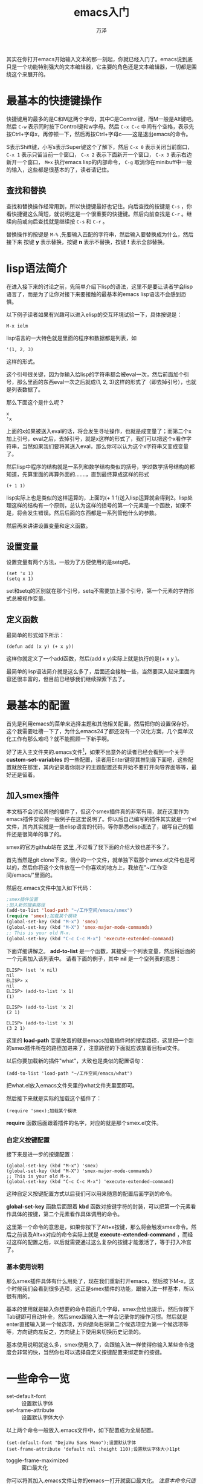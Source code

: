 #+LATEX_CLASS: article
#+LATEX_CLASS_OPTIONS:[11pt,oneside]
#+LATEX_HEADER: \usepackage{article}


#+TITLE: emacs入门
#+AUTHOR: 万泽
#+CREATOR: 万泽
#+DESCRIPTION: 制作者邮箱：a358003542@gmail.com 
# in pdf description


其实在你打开emacs开始输入文本的那一刻起，你就已经入门了。emacs说到底只是一个功能特别强大的文本编辑器，它主要的角色还是文本编辑器，一切都是围绕这个来展开的。

* 最基本的快捷键操作
快捷键用的最多的是C和M这两个字母，其中C是Control键，而M一般是Alt键吧。然后 ~C-w~ 表示同时按下Control键和w字母。然后 ~C-x C-c~ 中间有个空格，表示先按Ctrl+字母x，再停顿一下，然后再按Ctrl+字母c——这是退出emacs的命令。

S表示Shift键，小写s表示Super键这个了解下，然后 ~C-x 0~ 表示关闭当前窗口， ~C-x 1~ 表示只留当前一个窗口， ~C-x 2~ 表示下面新开一个窗口， ~C-x 3~ 表示右边新开一个窗口， ~M+x~ 执行emacs lisp的内部命令， ~C-g~ 取消你在minibuff中一般的输入，这些都是很基本的了，读者请记住。

** 查找和替换
查找和替换操作经常用到，所以快捷键最好也记住。向后查找的按键是 ~C-s~ ，你看快捷键这么简短，就说明这是一个很重要的快捷键。然后向前查找是 ~C-r~ 。继续向前或向后查找就是继续按 ~C-s~ 和 ~C-r~ 。

替换操作的按键是 ~M-%~ ,先要输入匹配的字符串，然后输入要替换成为什么，然后接下来 按键 *y* 表示替换，按键 *n* 表示不替换，按键 *!* 表示全部替换。



* lisp语法简介
在进入接下来的讨论之前，先简单介绍下lisp的语法，这里不是要让读者学会lisp语言了，而是为了让你对接下来要接触的最基本的emacs lisp语法不会感到恐惧。

以下例子读者如果有兴趣可以进入elisp的交互环境试验一下，具体按键是：

#+BEGIN_EXAMPLE
M-x ielm
#+END_EXAMPLE


lisp语言的一大特色就是里面的程序和数据都是列表，如
#+BEGIN_EXAMPLE
'(1, 2, 3)
#+END_EXAMPLE

这样的形式。

这个引号很关键，因为你输入给lisp的字符串都会被eval一次，然后前面加个引号，那么里面的东西eval一次之后就成(1, 2, 3)这样的形式了（即去掉引号），也就是列表数据了。

那么下面这个是什么呢？
#+BEGIN_EXAMPLE
x
'x
#+END_EXAMPLE

上面的x如果被送入eval的话，将会发生寻址操作，也就是成变量了；而第二个x加上引号，eval之后，去掉引号，就是x这样的形式了，我们可以把这个x看作字符串，当然如果我们要将其送入eval，那么你可以认为这个x字符串又变成变量了。

然后lisp中程序的结构就是一系列和数学结构类似的括号，学过数学括号结构的都知道，先算里面的再算外面的.......，直到最终算成这样的形式
#+BEGIN_EXAMPLE
(+ 1 1)
#+END_EXAMPLE

lisp实际上也是类似的这样运算的，上面的(+ 1 1)送入lisp运算就会得到2。lisp处理这样的结构有一个原则，总认为这样的括号的第一个元素是一个函数，如果不是，将会发生错误。然后后面的东西都是一系列管他什么的参数。

然后再来讲讲设置变量和定义函数。
** 设置变量
设置变量有两个方法，一般为了方便使用的是setq吧。
#+BEGIN_EXAMPLE
(set 'x 1)
(setq x 1)
#+END_EXAMPLE

set和setq的区别就在那个引号，setq不需要加上那个引号，第一个元素的字符形式总被视作变量。

** 定义函数
最简单的形式如下所示：
#+BEGIN_EXAMPLE
(defun add (x y) (+ x y))
#+END_EXAMPLE

这样你就定义了一个add函数，然后(add x y)实际上就是执行的是(+ x y )。

最简单的lisp语法简介就是这么多了，后面还会接触一些，当然要深入起来里面内容还很丰富的，但目前已经够我们继续探索下去了。


* 最基本的配置
首先是利用emacs的菜单来选择主题和其他相关配置，然后把你的设置保存好。这个我需要吐槽一下了，为什么emacs24了都还没有一个汉化方案，几个菜单汉化工作有那么难吗？就不能照顾一下新手啊。

好了进入主文件夹的.emacs文件[fn::一个隐藏配置文件，每次运行emacs之前都会先加载它。]，如果不出意外的读者已经会看到一个关于 *custom-set-variables* 的一些配置，读者用Enter键将其推到最下面吧，这些配置就放在那里，其内记录着你刚才的主题配置还有开始不要打开向导界面等等，最好还是留着。

** 加入smex插件
本文档不会讨论其他的插件了，但这个smex插件真的非常有用，就在这里作为emacs插件安装的一般例子在这里说明了。你以后自己编写的插件其实就是一个el文件，其内其实就是一些elisp语言的代码，等你熟悉elisp语法了，编写自己的插件还是很简单的事了的。

smex的官方github站在 [[https://github.com/nonsequitur/smex/][这里]] ,不过看了我下面的介绍大致也差不多了。

首先当然是git clone下来，很小的一个文件，就单独下载那个smex.el文件也是可以的，然后你将这个文件放在一个你喜欢的地方上，我放在"~/工作空间/emacs/"里面的。

然后在.emacs文件中加入如下代码：
#+BEGIN_SRC emacs-lisp
;smex插件设置
;加入新的搜索路径
(add-to-list 'load-path "~/工作空间/emacs/smex")
(require 'smex);加载某个模块
(global-set-key (kbd "M-x") 'smex)
(global-set-key (kbd "M-X") 'smex-major-mode-commands)
;; This is your old M-x.
(global-set-key (kbd "C-c C-c M-x") 'execute-extended-command)
#+END_SRC


下面详细讲解之。 *add-to-list* 是一个函数，其接受一个列表变量，然后将后面的一个元素加入该列表中。
请看下面的例子，其中 *nil* 是一个空列表的意思：
#+BEGIN_EXAMPLE
ELISP> (set 'x nil)
nil
ELISP> x
nil
ELISP> (add-to-list 'x 1)
(1)

ELISP> (add-to-list 'x 2)
(2 1)

ELISP> (add-to-list 'x 3)
(3 2 1)
#+END_EXAMPLE

这里的 *load-path* 变量放着的就是emacs加载插件时的搜索路径，这里把一个新的smex插件所在的路径加进来了，注意路径的下面就应该放着目标el文件。

以后你要加载新的插件"what"，大致也是类似的配置语句：
#+BEGIN_EXAMPLE
(add-to-list 'load-path "~/工作空间/emacs/what")
#+END_EXAMPLE

把what.el放入emacs文件夹里的what文件夹里面即可。

然后接下来就是实际的加载这个插件了：
#+BEGIN_EXAMPLE
(require 'smex);加载某个模块
#+END_EXAMPLE

 *require* 函数后面跟着插件的名字，对应的就是那个smex.el文件。

*** 自定义按键配置
接下来是进一步的按键配置：

#+BEGIN_EXAMPLE
(global-set-key (kbd "M-x") 'smex)
(global-set-key (kbd "M-X") 'smex-major-mode-commands)
;; This is your old M-x.
(global-set-key (kbd "C-c C-c M-x") 'execute-extended-command)
#+END_EXAMPLE

这种自定义按键配置方式以后我们可以用来随意的配置后面学到的命令。

 *global-set-key* 函数后面跟着 *kbd* 函数对按键字符的封装，可以把第一个元素看作具体的按键，第二个元素看作具体调用的命令。

这里第一个命令的意思是，如果你按下了Alt+x按键，那么将会触发smex命令。然后之前谈及Alt+x对应的命令实际上就是 *execute-extended-command* ，而经过这样的配置之后，以后就需要通过这么复杂的按键才能激活了，等于打入冷宫了。


*** 基本使用说明
那么smex插件具体有什么用处了，现在我们重新打开emacs，然后按下M-x，这个时候我们会看到很多选项，这正是smex插件的功能，跟输入法一样基本，所以很有用的。

基本的使用就是输入你想要的命令前面几个字母，smex会给出提示，然后你按下Tab键即可自动补全，然后smex跟输入法一样会记录你的操作习惯。然后就是enter直接输入第一个候选项，方向键向右将第二个候选项变为第一个候选项等等，方向键向左反之，方向键上下使用来切换历史记录的。

基本使用说明就这么多，smex使用久了，会跟输入法一样使得你输入某些命令速度会非常的快，当然你也可以选择自定义按键配置来绑定新的按键。


* 一些命令一览
- set-default-font :: 设置默认字体 
- set-frame-attribute ::  设置默认字体大小

以上两个命令一般放入.emacs文件中，如下配置成为全局配置。
#+BEGIN_EXAMPLE
(set-default-font "DejaVu Sans Mono");设置默认字体
(set-frame-attribute 'default nil :height 110);设置默认字体大小11pt
#+END_EXAMPLE


- toggle-frame-maximized ::  窗口最大化
你可以将其加入.emacs文件让你的emacs一打开就窗口最大化。 /注意本命令只适用于emacs24.4+的版本。/ 

#+BEGIN_EXAMPLE
(toggle-frame-maximized)
#+END_EXAMPLE

如果是emacs24.4之前的版本你想启动之后就窗口最大化，参考 [[http://emacs.stackexchange.com/questions/2999/how-to-maximize-my-emacs-frame-on-start-up][这个网站]] ，在你的emacs初始化脚本上加上这么一句即可：

#+BEGIN_SRC emacs-lisp
(add-to-list 'default-frame-alist '(fullscreen . maximized))
#+END_SRC

- global-linum-mode :: 左侧显示行号

如下加入.emacs文件中你可以让你的emacs左侧永远显示行号，参考了 [[http://stackoverflow.com/questions/2034470/how-do-i-enable-line-numbers-on-the-left-everytime-i-open-emacs][这个网页]] 。
#+BEGIN_EXAMPLE
(global-linum-mode t)
#+END_EXAMPLE


- global-visual-line-mode :: 显示的段落自动换行

如下加入.emacs文件中你可以让你的emacs显示的文件段落会自动换行。
#+BEGIN_EXAMPLE
(global-visual-line-mode t)
#+END_EXAMPLE

- help-with-tutorial :: 默认按键"C-h t"，打开新手教程

- describe-key :: 默认按键是"C-h k"，描述某个按键
- describe-function :: 默认按键"C-h f"， 描述某个函数
- describe-variable :: 默认按键"C-h v"，描述某个变量

通过以上三个函数你能够学习到emacs lisp的很多内部知识，是一条不错的获取信息的来源[fn::参考了[[https://github.com/redguardtoo/mastering-emacs-in-one-year-guide/blob/master/guide-zh.org][mastering-emacs-in-one-year-guide]]]。

比如之前的"C-x 1"等等按键对应的命令如下：
- delete-other-windows :: 默认按键"C-x 1"，关闭其他窗口
- split-window-below :: 默认按键"C-x 2"，下面新开一个窗口
- split-window-right :: 默认按键"C-x 3"，右边新开一个窗口
- delete-window :: 默认按键"C-x 0"，删除当前窗口

emacs lisp还有很多很多内容，学习到后面当然是参看手册了。


* DIY之门
下面这几个命令也很常用，我们可以将其定义为更加简短一点的命令

- kill-buffer :: 默认按键"C-x k"，关闭当前buffer。
- switch-to-buffer :: 默认按键"C-x b"，切换buffer。
- find-file :: 默认按键"C-x C-f"，打开文件
- save-buffer :: 默认按键"C-x C-s"，保存某个buffer，或者说通常意义上的保存文件。
- save-some-buffers :: 默认按键"C-x s"，保存所有buffer，或者说保存所有文件。
- save-buffers-kill-terminal :: 默认按键"C-x C-c"，退出emacs。


你可以通过defun来定义新的函数，这里采用一种简单的机制defalias来给原函数取一个新的名字：
#+BEGIN_EXAMPLE
(defalias 'open 'find-file)
(defalias 'save 'save-buffer)
(defalias 'saveall 'save-some-buffers)
(defalias 'kill 'kill-buffer)
(defalias 'buffer 'switch-to-buffer)
#+END_EXAMPLE

然后我们再进入emacs，我们发现smex里面多了一个open命令，之前没有的，然后原有的find-file命令也还在。

初步的试验已经有那么一点意思了，当然接下来所谓的DIY之门，就是编写自己的插件，这其中很大一部分就是编写自己的函数。elisp语言还有很多内容，不过本章节就此结束了。






* 术语
** 基本术语
- frame :: emacs的图形界面或终端界面
- menu :: frame上方的菜单栏
- tool :: 菜单栏下面的工具栏
- echo :: 主编辑窗口下面的响应信息，minibuffer也在这里显示。
- window :: tool下面echo上面的主区域就是window区域，emacs可以分出很多个window出来，任何时候指的window是当前选中的那个window，同样emacs可以有很多buffer，当前选中的window对应的buffer为current buffer。
- buffer :: 每一个window具体编辑的就是一个buffer
- scroll bar :: window的一边有一个scroll bar
- mode line :: window的下面有一行mode line 格式如下:
cs:ch-fr buf  pos line  (major minor)
-------

- point :: 当前window下cursor的位置叫做point，具体emacs光标或覆盖在frob的o上，那么point的位置是在r和o之间。

** 按键术语
- 按键 a B SPC（空格） RET（回车） TAB DEL ESC F1 HOME LEFT 
- 组合按键 Control (usually labeled Ctrl), and META (usually labeled Alt) C-a 表示同时按下Control和a ，M-a 表示同时按下Alt和a。
- 多个按键组合 C-x C-f 表示key sequence ，顺序按下如此键组合。



* 光标移动
按 C-n 移动到下一列，实际执行命令 (next-line)
C-f (forward-char)
M-f (forward-word)
C-b (backward-char)
M-b (backward-word)
C-p (previous-line)
C-a (move-beginning-of-line)
C-e (move-end-of-line)


C-x C-s (save-buffer)
C-x C-f (find-file)
C-x u undo
按 F10 执行menu-bar-open命令，然后图形界面可以键盘方向键选定，终端界面可以上下移动辅以文字选定。
按 C-g 退出minibuffer
按 C-x C-c 退出Emacs (save-buffers-kill-terminal)
按 C-k (kill-line) 删除本行






* tab都自动换成space
参考网页：[[http://www.emacswiki.org/emacs/NoTabs][NoTabs]] 

在.emacs文件里加入如下代码：
#+BEGIN_EXAMPLE
(setq-default indent-tabs-mode nil)
#+END_EXAMPLE


* 80列规则
控制你的代码不超过80列是一个非常好的习惯，不仅可以起到控制自己写出缩进过于复杂的代码的冲动，而且这样写出来的代码直接复制粘贴就能很好地在网页或pdf文档上显示。

下面是具体的配置文件：
#+BEGIN_SRC emacs-lisp
(add-to-list 'load-path "~/工作空间/myemacs/fill-column-indicator")
(require 'fill-column-indicator)
(define-globalized-minor-mode global-fci-mode fci-mode 
    (lambda () (fci-mode 1)))
(global-fci-mode t)
(setq fci-rule-column 80)
(setq fci-rule-color "light green")
#+END_SRC

该宏包的github地址在 [[https://github.com/alpaker/Fill-Column-Indicator][这里]] ，该宏包的emacswiki地址在 [[http://www.emacswiki.org/emacs/FillColumnIndicator][这里]] 。上面代码第五行是设置列宽80，然后第六行是设置竖线颜色。

第三行第四行这样配置之后所有的模式下都会显示竖线，这个看各人的作业文档主要是什么了，如果主要是python脚本等编程语言，那么这样设置也没什么不妥的。如果你的作业文档主要是非编程语言或者有时是org模式之类的，推荐还是如下单独设置。

#+BEGIN_SRC emacs-lisp
(add-hook 'c-mode-hook 'fci-mode)
(add-hook 'c++-mode-hook 'fci-mode)
(add-hook 'python-mode-hook 'fci-mode)
(add-hook 'emacs-lisp-mode-hook 'fci-mode)
#+END_SRC


* python模式
python模式推荐还是使用 *python-mode* 宏包而不是内置的 ~python.el~ 。宏包的下载在 [[http://melpa.org/#/python-mode][这里]] ，如下简单设置之后使用 ~C-c C-c~ 就运行该python文件并进入交互模式，很是方便。这次默认的就是python3，我很满意了。我不清楚是不是我的python文件第一行总是有 ~#!/usr/bin/env python3~ 所以python-mode.el猜到了，还是只是现在就是简单的默认是调用python3了。如果你需要设置将其设置为python2，该宏包的github地址在 [[https://github.com/klen/python-mode][这里]] ，然后再结合网络搜索找寻答案吧。

#+BEGIN_SRC emacs-lisp
(add-to-list 'load-path "~/工作空间/myemacs/python-mode");加入新的搜索路径
(require 'python-mode)
#+END_SRC 

** 分窗口控制
参考了 [[http://stackoverflow.com/questions/24119221/customize-window-splitting-in-emacs-python-mode][这个网页]] ，如果你希望在运行 ~C-c C-c~ 之后，弹出的窗口是左右平行的模式，而不是上下模式，可以如下设置:

#+BEGIN_SRC emacs-lisp
(setq-default py-split-windows-on-execute-function 'split-window-horizontally)
#+END_SRC

这样具体效果如下图所示:

[[file:images/平行分出一个窗口.png]]


* 快速删除一行
快捷键是 ~C-k~ ，对应的命令是 ~org-kill-line~ 。emacs中的kill概念还不太熟悉，不过从表面来看效果就是从当前光标位置直到行尾的字符都将被删除，这通常很有用。

然后所谓 kill 的字符串 可以通过 ~C-y~ 召回了。



* 快速启动emacs
先用
#+BEGIN_EXAMPLE
emacs --daemon
#+END_EXAMPLE
命令启动一个后台服务器，这个命令可以考虑加入.bashrc文件中每次启动自动运行一次。

然后把系统的desktop文件（你可以在 ~/usr/share/applications~ 那里找到它，你也可以在用户主文件夹的 ~.local/share/applications~ 那里再另外新建一个。 ）修改一下:
#+BEGIN_EXAMPLE
Exec=/usr/bin/emacsclient -c -a ""  %F
#+END_EXAMPLE

本来是 ~emacs %F~ ，改为emacsclient，这里的 ~-c~ 参数是启动图形界面。然后-a参数设置为空字符串，这样即使你前面没有建立一个emacs后台服务器，其也会自动创建一个。这样你双击对应emacs关联的文件就自动快速用emacsclient打开了。读者可以尝试一下，这样emacs打开文件确实很快了，但也带来了一些问题。

** 关闭frame和以前的不同了
emacs daemon是一个后台进程，你可以用 ~ps aux |grep emacs~ 来查看一下，哪怕你把所有的emacsclient建立的frame窗口都关闭了，emacs的后台daemon仍然存在。

然后就是emacsclient编辑一个文件之后，不管你保存了没有没有任何提示就直接关闭了，这其实没什么，因为你用emacsclient打开的所有buffer都还是在的，所以你的编辑内容并没有丢失，但这很不符合用户的习惯。

首先通过查看进程号然后kill相应的emacs daemon进程的做法最好不要用，在emacs里面可以输入命令 ~kill-emacs~ 来关闭emacs的后台服务进程，这个方法最好也不要用。总之手工kill emacs后台服务进程这个操作最好不要使用，如果你需要调试，就用以前的 ~emacs test.org~ 方式来启动另外一个完成的meacs进程来进行调试。

然后如果你觉得接下来应该不需要使用emacs了，那么正确关闭emacs做法是使用快捷键 ~C-x C-c~ ，其对应的函数是 ~save-buffers-kill-terminal~ ，这个快捷键以前我已经接触过了，在一个完整emacs进程中，其就是退出emacs命令，其将确保所有的buffer都保存了，然后退出。值得一提的是这个函数并没有关闭emacs后台服务进程，实际上在熟悉emacsclient操作之后，最好不要去管emacs daemon这个概念，就认为这个 ~C-x C-c~ 就是正常退出emacs的命令即可。

最后是关闭buffer操作，如果你只是简单点击窗口的关闭图标，那么只是关闭frame，buffer还是在那里。如果你编辑完了想要关闭这个buffer，那么执行 ~kill-buffer~ 即可，文档没有保存其会提示你的，并且最后还会提示你是否关闭本frame。



** 字体问题
因为emacs daemon在启动的时候是没有图形界面的，所以之前的字体设置失效了，你需要如下设置[fn::参考了[[http://floss.zoomquiet.io/data/20120229104733/index.html][ 这个网页]] 。]:
#+BEGIN_SRC emacs-lisp
;; 解决client模式下的字体问题
(defun myfontset ()
  (interactive)
  (set-default-font "DejaVu Sans Mono");设置默认字体
  (set-face-attribute 'default nil :height 110);设置默认字体大小11pt
)

(add-hook 'after-make-frame-functions
         (lambda (frame)
           (select-frame frame);
               (myfontset)))
#+END_SRC

这里的思路就是等frame加载完成之后再加载之前的那些字体配置。


* 左侧文件树面板
一般现代IDE最大的一个特色就是左侧有一个文件树面板，方便快速切换文件，这个emacs下的neotree宏包可以实现类似的功能。该项目的github地址在 [[https://github.com/jaypei/emacs-neotree][这里]] 。

具体使用很简单，就是常规的加载:
#+BEGIN_EXAMPLE
(add-to-list 'load-path "/some/path/neotree")
(require 'neotree)
(global-set-key [f8] 'neotree-toggle)
#+END_EXAMPLE

这样你就可以按下F8来快速切换到文件树面板了。

** pdf文件打开卡住问题
emacs的docview功能可以直接看pdf文件，这有时会带来很大的便利，不过现在打开pdf文件有点卡，这可以通过将 ~doc-view-continuous~ 设置为nil来稍微缓和一下。

#+BEGIN_EXAMPLE
(custom-set-variables
 '(doc-view-continuous nil)
 )
#+END_EXAMPLE

** 可能的其他问题
neotree这个项目看得出来还有很多地方可以进一步完善，比如说emacsclient模式下似乎根目录读取有问题。


* 多个窗口之间的编号切换
window-numbering这个宏包不错，其github项目地址在 [[https://github.com/nschum/window-numbering.el][这里]] 。该宏包实现了对各个窗口进行编号，使得你通过按 ~M-1~ 之类的就能快速切换各个窗口焦点。

官方推荐的一个配置如下所示:
#+BEGIN_EXAMPLE
(setq window-numbering-assign-func
      (lambda () (when (equal (buffer-name) "*Calculator*") 9)))
#+END_EXAMPLE

然后还需要加上一句:
#+BEGIN_EXAMPLE
(window-numbering-mode)
#+END_EXAMPLE
实际开启编号模式，具体效果如下图所示:

[[file:images/窗口编号方便快速切换.png]]

更多窗口操作知识请参看 [[http://blog.binchen.org/posts/emacs-zhong-de-wan-mei-duo-chuang-kou-cao-zuo.html][这个网页]] ，介绍的挺好的。


* markdown模式
markdown-mode这个宏包给emacs加入了markdown的渲染，还有类似org模式的折叠等等功能。其github项目地址在 [[https://github.com/defunkt/markdown-mode][这里]] 。

就这样简单配置一下即可:
#+BEGIN_EXAMPLE
(add-to-list 'load-path "~/工作空间/myemacs/markdown-mode")
(autoload 'markdown-mode "markdown-mode"
   "Major mode for editing Markdown files" t)
(add-to-list 'auto-mode-alist '("\\.text\\'" . markdown-mode))
(add-to-list 'auto-mode-alist '("\\.markdown\\'" . markdown-mode))
(add-to-list 'auto-mode-alist '("\\.md\\'" . markdown-mode))
#+END_EXAMPLE

里面的用法除了Tab折叠功能外，其他再慢慢了解，有些可能会用不到，下面介绍重头戏，markdowon的实时预览功能实现。


* markdown实时预览
emacs-livedown这个宏包其是利用nodejs里面的livedown模块的功能，将markdown文档实时显示在网页端。其github项目地址在 [[https://github.com/shime/emacs-livedown][这里]] 。

首先你需要安装npm，然后通过npm安装livedown。
#+BEGIN_EXAMPLE
sudo npm install livedown
#+END_EXAMPLE

然后做如下配置:
#+BEGIN_EXAMPLE
(custom-set-variables
 '(livedown:autostart t) ; automatically open preview when opening markdown files
 '(livedown:port 1337))    ; port for livedown server ;一般nodejs的服务用这个端口
(add-to-list 'load-path  "~/工作空间/myemacs/emacs-livedown")
(require 'livedown)
#+END_EXAMPLE

你就可以用emacs双击一个md文件，然后在网页端就显示渲染好的网页了，而且livedown本身就支持实时根据md文件实时更新。上图片吧:

#+CAPTION: emacs的markdown模式
[[file:images/emacs的markdown模式.png]]

#+CAPTION: md文件对应的网页显示
[[file:images/md文件对应的网页显示.png]]


然后在emacsclient下另外开启一个frame还需要执行一下命令 ~livedown:preview~ 网页才会切换到这个md的预览。


* 文字模式下的emacs操作
通过ssh在远程主机上用emacs编辑文件，那就必须在文字模块下操作emacs，这带来了一些新的问题。

** 移动光标
参考了 [[http://dsec.pku.edu.cn/~jinlong/emacs/emacs.html][这个网页]] 。

一般通过键盘上的方向键移动辅助搜索跳转还是很快的，但有时不知怎么方向键移动也会出问题。这是只好借助下面这些快捷键了。
#+BEGIN_EXAMPLE
C-f    前进一个字符
C-b    后退一个字符
C-p    上移一行
C-n    下移一行

M-f    前进一个单词
M-b    后退一个单词

C-a    行首
C-e    行尾
#+END_EXAMPLE

** 切换窗口焦点
这个前面也提过了，但在这里显然是一个重要问题，需要再次强调一下。 ~C-x o~ 进行切换各个窗口操作。

